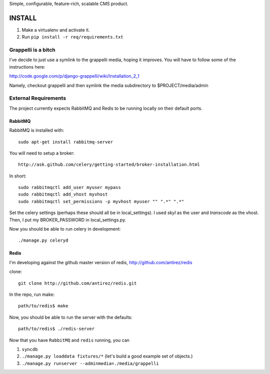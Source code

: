 Simple, configurable, feature-rich, scalable CMS product.

INSTALL
=======

#. Make a virtualenv and activate it.

#. Run ``pip install -r req/requirements.txt``


Grappelli is a bitch
--------------------

I've decide to just use a symlink to the grappelli media, hoping it improves.
You will have to follow some of the instructions here:

http://code.google.com/p/django-grappelli/wiki/Installation_2_1

Namely, checkout grappelli and then symlink the media subdirectory to $PROJECT/media/admin


External Requirements
---------------------

The project currently expects RabbitMQ and Redis to be running locally on their default ports.


RabbitMQ
~~~~~~~~

RabbitMQ is installed with::

    sudo apt-get install rabbitmq-server

You will need to setup a broker::

    http://ask.github.com/celery/getting-started/broker-installation.html

In short::

    sudo rabbitmqctl add_user myuser mypass
    sudo rabbitmqctl add_vhost myvhost
    sudo rabbitmqctl set_permissions -p myvhost myuser "" ".*" ".*"

Set the celery settings (perhaps these should all be in local_settings).
I used `skyl` as the user and `transcode` as the vhost.
Then, I put my BROKER_PASSWORD in local_settings.py.

Now you should be able to run celery in development::

    ./manage.py celeryd

Redis
~~~~~

I'm developing against the github master version of redis,
http://github.com/antirez/redis

clone::

    git clone http://github.com/antirez/redis.git

In the repo, run make::

    path/to/redis$ make

Now, you should be able to run the server with the defaults::

    path/to/redis$ ./redis-server


Now that you have ``RabbitMQ`` and ``redis`` running, you can

#. ``syncdb``

#. ``./manage.py loaddata fixtures/*`` (let's build a good example set of objects.)

#. ``./manage.py runserver --adminmedia=./media/grappelli``


